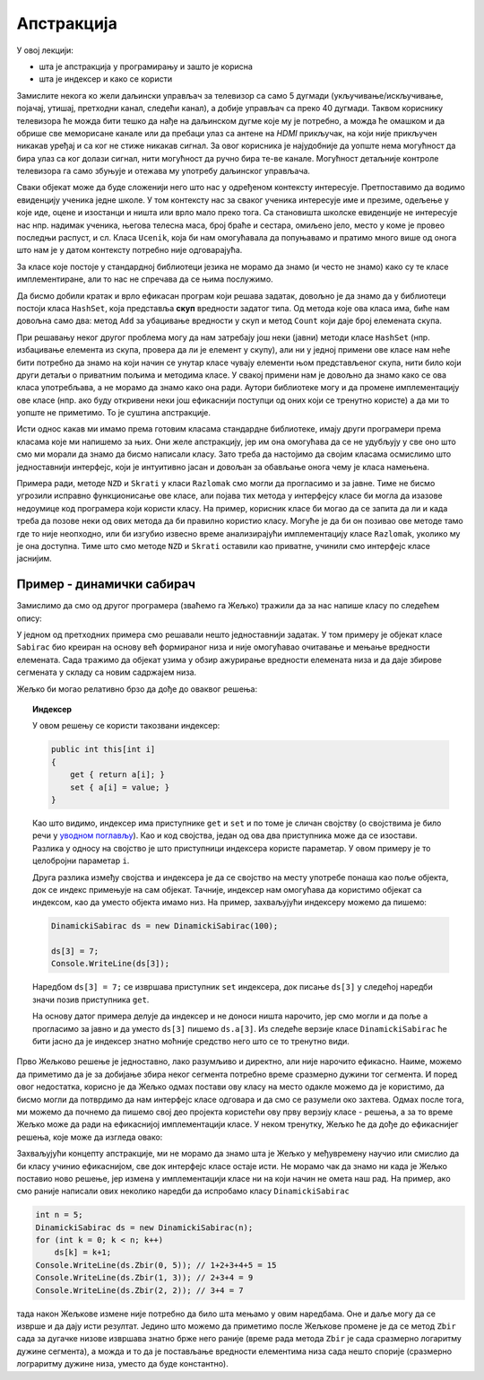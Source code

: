 Апстракција
===========

У овој лекцији:

- шта је апстракција у програмирању и зашто је корисна
- шта је индексер и како се користи


Замислите некога ко жели даљински управљач за телевизор са само 5 дугмади (укључивање/искључивање, појачај, утишај, претходни канал, следећи канал), а добије управљач са преко 40 дугмади. Таквом кориснику телевизора ће можда бити тешко да нађе на даљинском дугме које му је потребно, а можда ће омашком и да обрише све меморисане канале или да пребаци улаз са антене на *HDMI* прикључак, на који није прикључен никакав уређај и са ког не стиже никакав сигнал. За овог корисника је најудобније да уопште нема могућност да бира улаз са ког  долази сигнал, нити могућност да ручно бира те-ве канале. Могућност детаљније контроле телевизора га само збуњује и отежава му употребу даљинског управљача.

Сваки објекат може да буде сложенији него што нас у одређеном контексту интересује. Претпоставимо да водимо евиденцију ученика једне школе. У том контексту нас за сваког ученика интересује име и презиме, одељење у које иде, оцене и изостанци и ништа или врло мало преко тога. Са становишта школске евиденције не интересује нас нпр. надимак ученика, његова телесна маса, број браће и сестара, омиљено јело, место у коме је провео последњи распуст, и сл. Класа ``Ucenik``, која би нам омогућавала да попуњавамо и пратимо много више од онога што нам је у датом контексту потребно није одговарајућа.

.. infonote::

    Сакривањем или занемаривањем детаља који нас не интересују добијамо једноставнији модел објеката којима се бавимо. Смањивање сложености сакривањем непотребних детаља називамо **апстракција**. Апстракција нам омогућава да се не замарамо детаљима који нам нису потребни. 

За класе које постоје у стандардној библиотеци језика не морамо да знамо (и често не знамо) како су те класе имплементиране, али то нас не спречава да се њима послужимо.

.. questionnote::

    Написати програм који учитава неколико речи у једном реду текста и одговара на питање да ли су све те речи различите.

Да бисмо добили кратак и врло ефикасан програм који решава задатак, довољно је да знамо да у библиотеци постоји класа ``HashSet``, која представља **скуп** вредности задатог типа. Од метода које ова класа има, биће нам довољна само два: метод ``Add`` за убацивање вредности у скуп и метод ``Count`` који даје број елемената скупа.

.. activecode:: skup_reci
    :passivecode: true
    :includesrc: src/skup_reci.cs

При решавању неког другог проблема могу да нам затребају још неки (јавни) методи класе ``HashSet`` (нпр. избацивање елемента из скупа, провера да ли је елемент у скупу), али ни у једној примени ове класе нам неће бити потребно да знамо на који начин се унутар класе чувају елементи њом представљеног скупа, нити било који други детаљи о приватним пољима и методима класе. У свакој примени нам је довољно да знамо како се ова класа употребљава, а не морамо да знамо како она ради. Аутори библиотеке могу и да промене имплементацију ове класе (нпр. ако буду откривени неки још ефикаснији поступци од оних који се тренутно користе) а да ми то уопште не приметимо. То је суштина апстракције.

Исти однос какав ми имамо према готовим класама стандардне библиотеке, имају други програмери према класама које ми напишемо за њих. Они желе апстракцију, јер им она омогућава да се не удубљују у све оно што смо ми морали да знамо да бисмо написали класу. Зато треба да настојимо да својим класама осмислимо што једноставнији интерфејс, који је интуитивно јасан и довољан за обављање онога чему је класа намењена.

Примера ради, методе ``NZD`` и ``Skrati`` у класи ``Razlomak`` смо могли да прогласимо и за јавне. Тиме не бисмо угрозили исправно функционисање ове класе, али појава тих метода у интерфејсу класе би могла да изазове недоумице код програмера који користи класу. На пример, корисник класе би могао да се запита да ли и када треба да позове неки од ових метода да би правилно користио класу. Могуће је да би он позивао ове методе тамо где то није неопходно, или би изгубио извесно време анализирајући имплементацију класе ``Razlomak``, уколико му је она доступна. Тиме што смо методе ``NZD`` и ``Skrati`` оставили као приватне, учинили смо интерфејс класе јаснијим. 

Пример - динамички сабирач
--------------------------

Замислимо да смо од другог програмера (зваћемо га Жељко) тражили да за нас напише класу по следећем опису:

.. questionnote::

    Написати класу чији објекти могу да се користе као целобројни низови. Прецизније, класа треба да подржи следеће поступке:
    
    - формирање објекта који представља низ задате дужине 
    - постављање вредности задатом елементу низа
    - очитавање вредности  задатог елемента низа
    
    Додатно, ова класа треба да омогући свом кориснику да тражи и добије збир елемената задатог сегмента низа.

У једном од претходних примера смо решавали нешто једноставнији задатак. У том примеру је објекат класе ``Sabirac`` био креиран на основу већ формираног низа и није омогућавао очитавање и мењање вредности елемената. Сада тражимо да објекат узима у обзир ажурирање вредности елемената низа и да даје збирове сегмената у складу са новим садржајем низа.

Жељко би могао релативно брзо да дође до оваквог решења:

.. activecode:: sabirac_dinamicki_1
    :passivecode: true
    :includesrc: src/sabirac_dinamicki_1.cs

.. topic:: Индексер

    У овом решењу се користи такозвани индексер:

    .. code-block:: csharp

        public int this[int i]
        {
            get { return a[i]; }
            set { a[i] = value; }
        }

    Као што видимо, индексер има приступнике ``get`` и ``set`` и по томе је сличан својству (о својствима је било речи у `уводном поглављу <../01_uvod/uvod_01b_klase_i_objekti.html#id7>`_). Као и код својства, један од ова два приступника може да се изостави. Разлика у односу на својство је што приступници индексера користе параметар. У овом примеру је то целобројни параметар ``i``. 

    Друга разлика између својства и индексера је да се својство на месту употребе понаша као поље објекта, док се индекс примењује на сам објекат. Тачније, индексер нам омогућава да користимо објекат са индексом, као да уместо објекта имамо низ. На пример, захваљујући индексеру можемо да пишемо:

    .. code-block:: csharp

        DinamickiSabirac ds = new DinamickiSabirac(100);
        
        ds[3] = 7;
        Console.WriteLine(ds[3]);
        
    Наредбом ``ds[3] = 7;`` се извршава приступник ``set`` индексера, док писање ``ds[3]`` у следећој наредби значи позив приступника ``get``. 
    
    На основу датог примера делује да индексер и не доноси ништа нарочито, јер смо могли и да поље ``а`` прогласимо за јавно и да уместо ``ds[3]`` пишемо ``ds.a[3]``. Из следеће верзије класе ``DinamickiSabirac`` ће бити јасно да је индексер знатно моћније средство него што се то тренутно види.

Прво Жељково решење је једноставно, лако разумљиво и директно, али није нарочито ефикасно. Наиме, можемо да приметимо да је за добијање збира неког сегмента потребно време сразмерно дужини тог сегмента. И поред овог недостатка, корисно је да Жељко одмах постави ову класу на место одакле можемо да је користимо, да бисмо могли да потврдимо да нам интерфејс класе одговара и да смо се разумели око захтева. Одмах после тога, ми можемо да почнемо да пишемо свој део пројекта користећи ову прву верзију класе - решења, а за то време Жељко може да ради на ефикаснијој имплементацији класе. У неком тренутку, Жељко ће да дође до ефикаснијег решења, које може да изгледа овако:

.. activecode:: sabirac_dinamicki_2
    :passivecode: true
    :includesrc: src/sabirac_dinamicki_2.cs

Захваљујући концепту апстракције, ми не морамо да знамо шта је Жељко у међувремену научио или смислио да би класу учинио ефикаснијом, све док интерфејс класе остаје исти. Не морамо чак да знамо ни када је Жељко поставио ново решење, јер измена у имплементацији класе ни на који начин не омета наш рад. На пример, ако смо раније написали ових неколико наредби да испробамо класу ``DinamickiSabirac``

.. code-block:: csharp

    int n = 5;
    DinamickiSabirac ds = new DinamickiSabirac(n);
    for (int k = 0; k < n; k++)
        ds[k] = k+1;
    Console.WriteLine(ds.Zbir(0, 5)); // 1+2+3+4+5 = 15
    Console.WriteLine(ds.Zbir(1, 3)); // 2+3+4 = 9
    Console.WriteLine(ds.Zbir(2, 2)); // 3+4 = 7

тада након Жељкове измене није потребно да било шта мењамо у овим наредбама. Оне и даље могу да се изврше и да дају исти резултат. Једино што можемо да приметимо после Жељкове промене је да се метод ``Zbir`` сада за дугачке низове извршава знатно брже него раније (време рада метода ``Zbir`` је сада сразмерно логаритму дужине сегмента), а можда и то да је постављање вредности елементима низа сада нешто спорије (сразмерно лограритму дужине низа, уместо да буде константно). 

